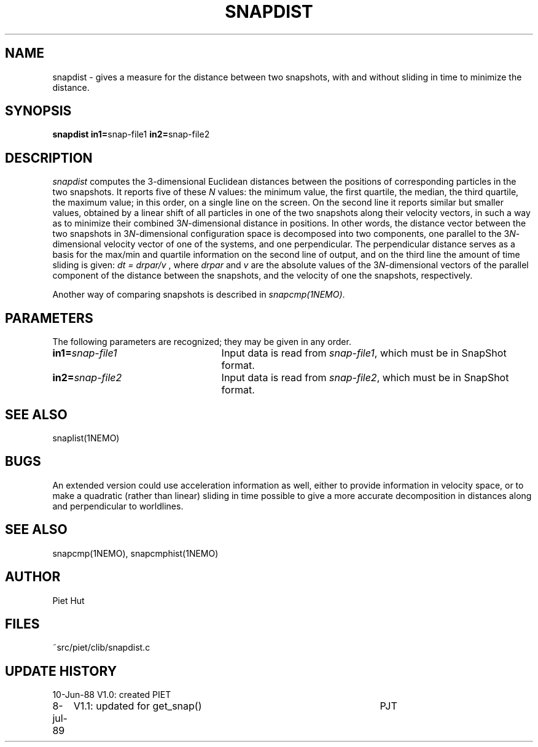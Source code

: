 .TH SNAPDIST 1NEMO "7 July 1989"
.SH NAME
snapdist \- gives a measure for the distance between two snapshots, with
and without sliding in time to minimize the distance.
.SH SYNOPSIS
\fBsnapdist in1=\fPsnap-file1 \fBin2=\fPsnap-file2
.SH DESCRIPTION
\fIsnapdist\fP computes the 3-dimensional Euclidean distances
between the positions of corresponding particles in the two snapshots.
It reports five of these \fIN\fP values: the minimum value, the first
quartile, the median, the third quartile, the maximum value; in this
order, on a single line on the screen. On the second line it reports
similar but smaller values, obtained by a linear shift of all
particles in one of the two snapshots along their velocity vectors, in
such a way as to minimize their combined 3\fIN\fP-dimensional distance
in positions. In other words, the distance vector between the two
snapshots in 3\fIN\fP-dimensional configuration space is decomposed into 
two components, one parallel to the 3\fIN\fP-dimensional velocity
vector of one of the systems, and one perpendicular. The perpendicular
distance serves as a basis for the max/min and quartile information on
the second line of output, and on the third line the amount of time
sliding is given: \fI dt = drpar/v \fP, where \fIdrpar\fP
and \fIv\fP are the absolute values of the 3\fIN\fP-dimensional
vectors of the parallel component of the distance between the
snapshots, and the velocity of one the snapshots, respectively.
.PP
Another way of comparing snapshots is described in \fIsnapcmp(1NEMO)\fP.
.SH PARAMETERS
The following parameters are recognized; they may be given in any order.
.TP 25
\fBin1=\fP\fIsnap-file1\fP
Input data is read from \fIsnap-file1\fP, which must be in SnapShot format.
.TP
\fBin2=\fP\fIsnap-file2\fP
Input data is read from \fIsnap-file2\fP, which must be in SnapShot format.
.SH SEE ALSO
snaplist(1NEMO)
.SH BUGS
An extended version could use acceleration information as well, either
to provide information in velocity space, or to make a quadratic
(rather than linear) sliding in time possible to give a more accurate
decomposition in distances along and perpendicular to worldlines.
.SH SEE ALSO
snapcmp(1NEMO), snapcmphist(1NEMO)
.SH AUTHOR
Piet Hut
.SH FILES
.nf
.ta +3.0i
~src/piet/clib/snapdist.c
.fi
.SH "UPDATE HISTORY"
.nf
.ta +1.0i +4.5i
10-Jun-88	V1.0: created         	PIET
8-jul-89	V1.1: updated for get_snap()	PJT
.fi
